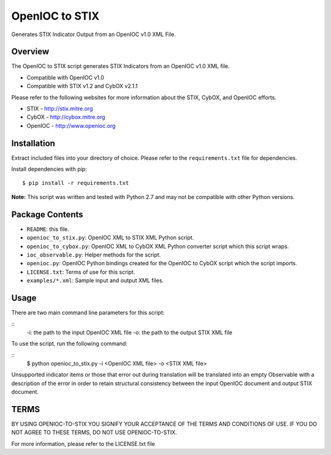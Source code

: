 OpenIOC to STIX
===============

Generates STIX Indicator Output from an OpenIOC v1.0 XML File.


Overview
--------

The OpenIOC to STIX script generates STIX Indicators from an OpenIOC v1.0
XML file.

* Compatible with OpenIOC v1.0
* Compatible with STIX v1.2 and CybOX v2.1.1

Please refer to the following websites for more information about the STIX,
CybOX, and OpenIOC efforts.

* STIX - http://stix.mitre.org
* CybOX - http://cybox.mitre.org
* OpenIOC - http://www.openioc.org


Installation
------------

Extract included files into your directory of choice. Please refer to the
``requirements.txt`` file for dependencies.

Install dependencies with pip:

::

    $ pip install -r requirements.txt

**Note:** This script was written and tested with Python 2.7 and may not be compatible
with other Python versions.


Package Contents
----------------

* ``README``: this file.
* ``openioc_to_stix.py``: OpenIOC XML to STIX XML Python script.
* ``openioc_to_cybox.py``: OpenIOC XML to CybOX XML Python converter script
  which this script wraps.
* ``ioc_observable.py``: Helper methods for the script.
* ``openioc.py``: OpenIOC Python bindings created for the OpenIOC to CybOX
  script which the script imports.
* ``LICENSE.txt``: Terms of use for this script.
* ``examples/*.xml``: Sample input and output XML files.


Usage
-----

There are two main command line parameters for this script:

::
    -i: the path to the input OpenIOC XML file
    -o: the path to the output STIX XML file

To use the script, run the following command:

::
    $ python openioc_to_stix.py -i <OpenIOC XML file> -o <STIX XML file>

Unsupported indicator items or those that error out during translation will be 
translated into an empty Observable with a description of the error in order
to retain structural consistency between the input OpenIOC document and 
output STIX document.


TERMS
-----
BY USING OPENIOC-TO-STIX YOU SIGNIFY YOUR ACCEPTANCE OF THE TERMS AND CONDITIONS
OF USE. IF YOU DO NOT AGREE TO THESE TERMS, DO NOT USE OPENIOC-TO-STIX.

For more information, please refer to the LICENSE.txt file

